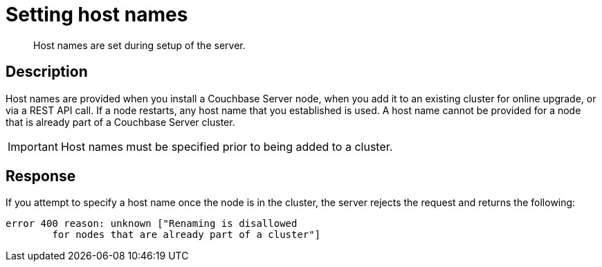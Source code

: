 = Setting host names
:page-topic-type: reference

[abstract]
Host names are set during setup of the server.

== Description

Host names are provided when you install a Couchbase Server node, when you add it to an existing cluster for online upgrade, or via a REST API call.
If a node restarts, any host name that you established is used.
A host name cannot be provided for a node that is already part of a Couchbase Server cluster.

IMPORTANT: Host names must be specified prior to being added to a cluster.

== Response

If you attempt to specify a host name once the node is in the cluster, the server rejects the request and returns the following:

----
error 400 reason: unknown ["Renaming is disallowed
        for nodes that are already part of a cluster"]
----
